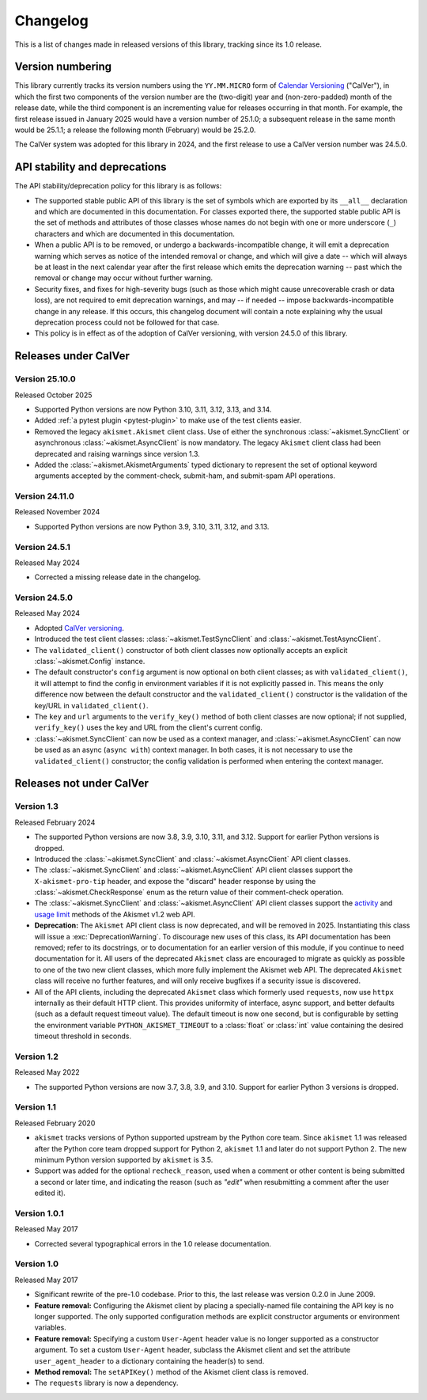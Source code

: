 .. _changelog:

Changelog
=========

This is a list of changes made in released versions of this library, tracking since its
1.0 release.


Version numbering
-----------------

This library currently tracks its version numbers using the ``YY.MM.MICRO`` form of
`Calendar Versioning <https://calver.org>`_ ("CalVer"), in which the first two
components of the version number are the (two-digit) year and (non-zero-padded) month of
the release date, while the third component is an incrementing value for releases
occurring in that month. For example, the first release issued in January 2025 would
have a version number of 25.1.0; a subsequent release in the same month would be 25.1.1;
a release the following month (February) would be 25.2.0.

The CalVer system was adopted for this library in 2024, and the first release to use a
CalVer version number was 24.5.0.


API stability and deprecations
------------------------------

The API stability/deprecation policy for this library is as follows:

* The supported stable public API of this library is the set of symbols which are
  exported by its ``__all__`` declaration and which are documented in this
  documentation. For classes exported there, the supported stable public API is the set
  of methods and attributes of those classes whose names do not begin with one or more
  underscore (``_``) characters and which are documented in this documentation.

* When a public API is to be removed, or undergo a backwards-incompatible change, it
  will emit a deprecation warning which serves as notice of the intended removal or
  change, and which will give a date -- which will always be at least in the next
  calendar year after the first release which emits the deprecation warning -- past
  which the removal or change may occur without further warning.

* Security fixes, and fixes for high-severity bugs (such as those which might cause
  unrecoverable crash or data loss), are not required to emit deprecation warnings, and
  may -- if needed -- impose backwards-incompatible change in any release. If this
  occurs, this changelog document will contain a note explaining why the usual
  deprecation process could not be followed for that case.

* This policy is in effect as of the adoption of CalVer versioning, with version 24.5.0
  of this library.


Releases under CalVer
---------------------

Version 25.10.0
~~~~~~~~~~~~~~~

Released October 2025

* Supported Python versions are now Python 3.10, 3.11, 3.12, 3.13, and 3.14.

* Added :ref:`a pytest plugin <pytest-plugin>` to make use of the test clients easier.

* Removed the legacy ``akismet.Akismet`` client class. Use of either the synchronous
  :class:`~akismet.SyncClient` or asynchronous :class:`~akismet.AsyncClient` is now
  mandatory. The legacy ``Akismet`` client class had been deprecated and raising
  warnings since version 1.3.

* Added the :class:`~akismet.AkismetArguments` typed dictionary to represent the set of
  optional keyword arguments accepted by the comment-check, submit-ham, and submit-spam
  API operations.


Version 24.11.0
~~~~~~~~~~~~~~~

Released November 2024

* Supported Python versions are now Python 3.9, 3.10, 3.11, 3.12, and 3.13.


Version 24.5.1
~~~~~~~~~~~~~~

Released May 2024

* Corrected a missing release date in the changelog.


Version 24.5.0
~~~~~~~~~~~~~~

Released May 2024

* Adopted `CalVer versioning <https://calver.org>`_.

* Introduced the test client classes: :class:`~akismet.TestSyncClient` and
  :class:`~akismet.TestAsyncClient`.

* The ``validated_client()`` constructor of both client classes now optionally accepts
  an explicit :class:`~akismet.Config` instance.

* The default constructor's ``config`` argument is now optional on both client classes;
  as with ``validated_client()``, it will attempt to find the config in environment
  variables if it is not explicitly passed in. This means the only difference now
  between the default constructor and the ``validated_client()`` constructor is the
  validation of the key/URL in ``validated_client()``.

* The ``key`` and ``url`` arguments to the ``verify_key()`` method of both client
  classes are now optional; if not supplied, ``verify_key()`` uses the key and URL from
  the client's current config.

* :class:`~akismet.SyncClient` can now be used as a context manager, and
  :class:`~akismet.AsyncClient` can now be used as an async (``async with``) context
  manager. In both cases, it is not necessary to use the ``validated_client()``
  constructor; the config validation is performed when entering the context manager.


Releases not under CalVer
-------------------------

Version 1.3
~~~~~~~~~~~

Released February 2024

* The supported Python versions are now 3.8, 3.9, 3.10, 3.11, and 3.12. Support for
  earlier Python versions is dropped.

* Introduced the :class:`~akismet.SyncClient` and :class:`~akismet.AsyncClient` API
  client classes.

* The :class:`~akismet.SyncClient` and :class:`~akismet.AsyncClient` API client classes
  support the ``X-akismet-pro-tip`` header, and expose the "discard" header response by
  using the :class:`~akismet.CheckResponse` enum as the return value of their
  comment-check operation.

* The :class:`~akismet.SyncClient` and :class:`~akismet.AsyncClient` API client classes
  support the `activity <https://akismet.com/developers/key-sites-activity/>`_ and
  `usage limit <https://akismet.com/developers/usage-limit/>`_ methods of the Akismet
  v1.2 web API.

* **Deprecation:** The ``Akismet`` API client class is now deprecated, and will be
  removed in 2025. Instantiating this class will issue a :exc:`DeprecationWarning`. To
  discourage new uses of this class, its API documentation has been removed; refer to
  its docstrings, or to documentation for an earlier version of this module, if you
  continue to need documentation for it. All users of the deprecated ``Akismet`` class
  are encouraged to migrate as quickly as possible to one of the two new client classes,
  which more fully implement the Akismet web API. The deprecated ``Akismet`` class will
  receive no further features, and will only receive bugfixes if a security issue is
  discovered.

* All of the API clients, including the deprecated ``Akismet`` class which formerly used
  ``requests``, now use ``httpx`` internally as their default HTTP client. This provides
  uniformity of interface, async support, and better defaults (such as a default request
  timeout value). The default timeout is now one second, but is configurable by setting
  the environment variable ``PYTHON_AKISMET_TIMEOUT`` to a :class:`float` or
  :class:`int` value containing the desired timeout threshold in seconds.

Version 1.2
~~~~~~~~~~~

Released May 2022

* The supported Python versions are now 3.7, 3.8, 3.9, and 3.10. Support for earlier
  Python 3 versions is dropped.

Version 1.1
~~~~~~~~~~~

Released February 2020

* ``akismet`` tracks versions of Python supported upstream by the Python core
  team. Since ``akismet`` 1.1 was released after the Python core team dropped support
  for Python 2, ``akismet`` 1.1 and later do not support Python 2. The new minimum
  Python version supported by ``akismet`` is 3.5.

* Support was added for the optional ``recheck_reason``, used when a comment or other
  content is being submitted a second or later time, and indicating the reason (such as
  `"edit"` when resubmitting a comment after the user edited it).

Version 1.0.1
~~~~~~~~~~~~~

Released May 2017

* Corrected several typographical errors in the 1.0 release documentation.

Version 1.0
~~~~~~~~~~~

Released May 2017

* Significant rewrite of the pre-1.0 codebase. Prior to this, the last release was
  version 0.2.0 in June 2009.

* **Feature removal:** Configuring the Akismet client by placing a specially-named file
  containing the API key is no longer supported. The only supported configuration
  methods are explicit constructor arguments or environment variables.

* **Feature removal:** Specifying a custom ``User-Agent`` header value is no longer
  supported as a constructor argument. To set a custom ``User-Agent`` header, subclass
  the Akismet client and set the attribute ``user_agent_header`` to a dictionary
  containing the header(s) to send.

* **Method removal:** The ``setAPIKey()`` method of the Akismet client class is removed.

* The ``requests`` library is now a dependency.

